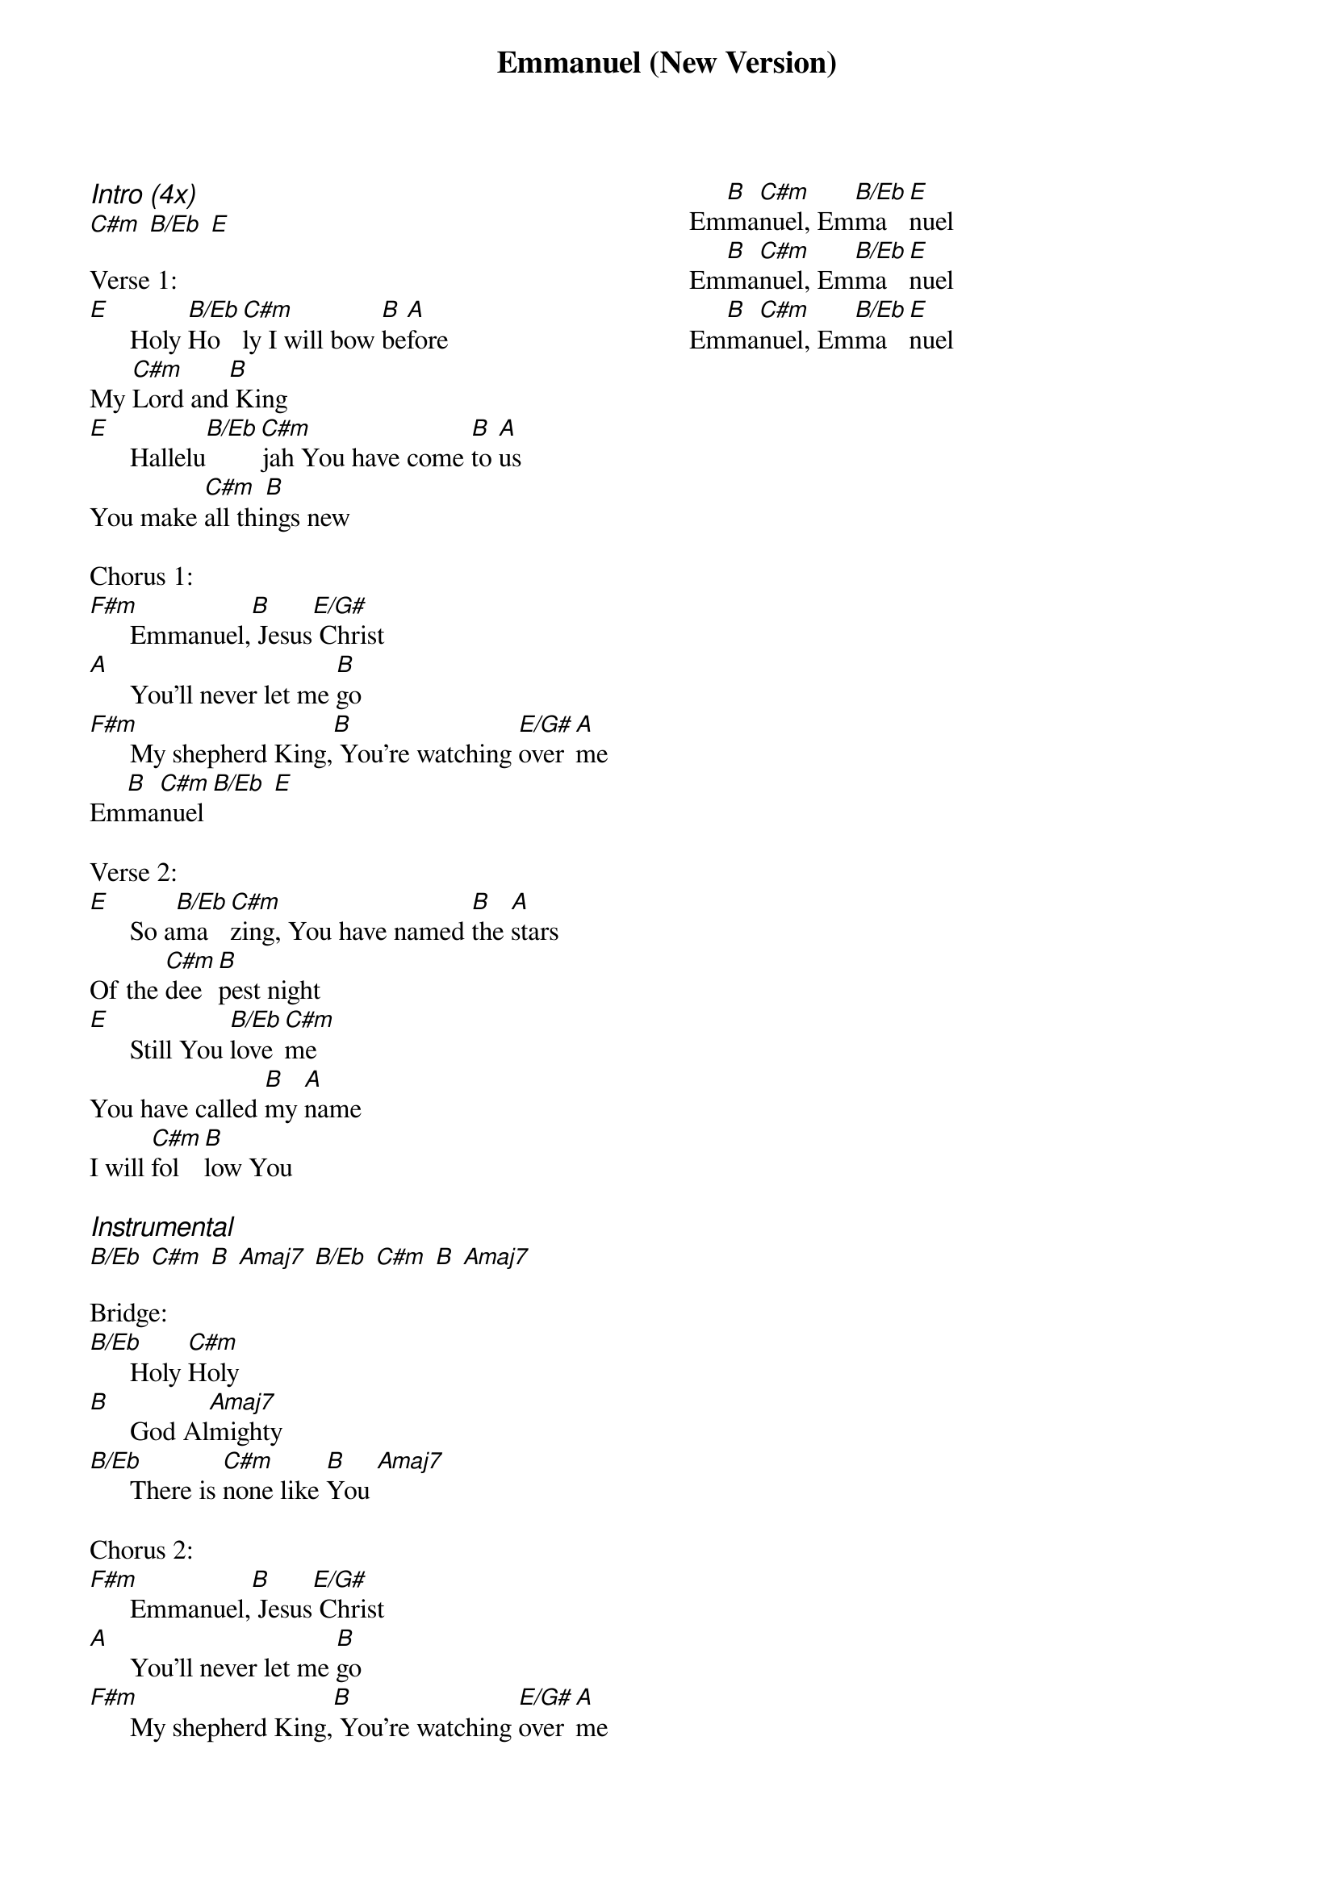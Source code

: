 {title: Emmanuel (New Version)}
{ng}
{columns: 2}
{ci:Intro (4x)}
[C#m] [B/Eb] [E]

Verse 1:
[E]      Holy [B/Eb]Ho[C#m]ly I will bow [B]be[A]fore
My [C#m]Lord and[B] King
[E]      Hallelu[B/Eb][C#m]jah You have come [B]to [A]us
You make [C#m]all thi[B]ngs new

Chorus 1:
[F#m]      Emmanuel,[B] Jesus[E/G#] Christ
[A]      You'll never let me [B]go
[F#m]      My shepherd King,[B] You're watching [E/G#]over [A]me
Em[B]ma[C#m]nuel [B/Eb] [E]

Verse 2:
[E]      So a[B/Eb]ma[C#m]zing, You have named [B]the [A]stars
Of the [C#m]dee[B]pest night
[E]      Still You [B/Eb]love [C#m]me
You have called [B]my [A]name
I will [C#m]fol[B]low You

{ci:Instrumental}
[B/Eb] [C#m] [B] [Amaj7] [B/Eb] [C#m] [B] [Amaj7]

Bridge:
[B/Eb]      Holy [C#m]Holy
[B]      God Al[Amaj7]mighty
[B/Eb]      There is [C#m]none like [B]You [Amaj7]

Chorus 2:
[F#m]      Emmanuel,[B] Jesus[E/G#] Christ
[A]      You'll never let me [B]go
[F#m]      My shepherd King,[B] You're watching [E/G#]over [A]me
Em[B]ma[C#m]nuel, Em[B/Eb]ma[E]nuel
Em[B]ma[C#m]nuel, Em[B/Eb]ma[E]nuel
Em[B]ma[C#m]nuel, Em[B/Eb]ma[E]nuel